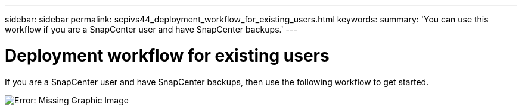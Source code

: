 ---
sidebar: sidebar
permalink: scpivs44_deployment_workflow_for_existing_users.html
keywords:
summary: 'You can use this workflow if you are a SnapCenter user and have SnapCenter backups.'
---

= Deployment workflow for existing users
:hardbreaks:
:nofooter:
:icons: font
:linkattrs:
:imagesdir: ./media/

//
// This file was created with NDAC Version 2.0 (August 17, 2020)
//
// 2020-09-09 12:24:20.763592
//

If you are a SnapCenter user and have SnapCenter backups, then use the following workflow to get started.

image:scpivs44_image3.png[Error: Missing Graphic Image]
